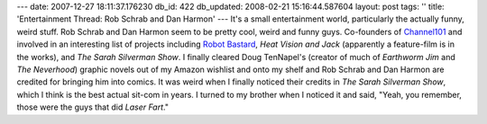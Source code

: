 ---
date: 2007-12-27 18:11:37.176230
db_id: 422
db_updated: 2008-02-21 15:16:44.587604
layout: post
tags: ''
title: 'Entertainment Thread: Rob Schrab and Dan Harmon'
---
It's a small entertainment world, particularly the actually funny, weird stuff.  Rob Schrab and Dan Harmon seem to be pretty cool, weird and funny guys.  Co-founders of Channel101_ and involved in an interesting list of projects including `Robot Bastard`_, *Heat Vision and Jack* (apparently a feature-film is in the works), and *The Sarah Silverman Show*.  I finally cleared Doug TenNapel's (creator of much of *Earthworm Jim* and *The Neverhood*) graphic novels out of my Amazon wishlist and onto my shelf and Rob Schrab and Dan Harmon are credited for bringing him into comics.  It was weird when I finally noticed their credits in *The Sarah Silverman Show*, which I think is the best actual sit-com in years.  I turned to my brother when I noticed it and said, "Yeah, you remember, those were the guys that did *Laser Fart*."

.. _Channel101: http://www.channel101.com/
.. _Robot Bastard: http://robotbastard.robschrab.com/